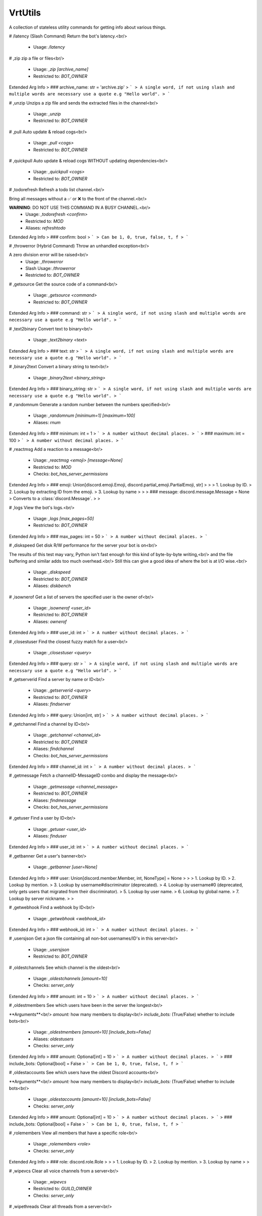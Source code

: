 VrtUtils
========

A collection of stateless utility commands for getting info about various things.

# /latency (Slash Command)
Return the bot's latency.<br/>
 - Usage: `/latency`


# ,zip
zip a file or files<br/>
 - Usage: `,zip [archive_name]`
 - Restricted to: `BOT_OWNER`
Extended Arg Info
> ### archive_name: str = 'archive.zip'
> ```
> A single word, if not using slash and multiple words are necessary use a quote e.g "Hello world".
> ```


# ,unzip
Unzips a zip file and sends the extracted files in the channel<br/>
 - Usage: `,unzip`
 - Restricted to: `BOT_OWNER`


# ,pull
Auto update & reload cogs<br/>
 - Usage: `,pull <cogs>`
 - Restricted to: `BOT_OWNER`


# ,quickpull
Auto update & reload cogs WITHOUT updating dependencies<br/>
 - Usage: `,quickpull <cogs>`
 - Restricted to: `BOT_OWNER`


# ,todorefresh
Refresh a todo list channel.<br/>

Bring all messages without a ✅ or ❌ to the front of the channel.<br/>

**WARNING**: DO NOT USE THIS COMMAND IN A BUSY CHANNEL.<br/>
 - Usage: `,todorefresh <confirm>`
 - Restricted to: `MOD`
 - Aliases: `refreshtodo`
Extended Arg Info
> ### confirm: bool
> ```
> Can be 1, 0, true, false, t, f
> ```


# ,throwerror (Hybrid Command)
Throw an unhandled exception<br/>

A zero division error will be raised<br/>
 - Usage: `,throwerror`
 - Slash Usage: `/throwerror`
 - Restricted to: `BOT_OWNER`


# ,getsource
Get the source code of a command<br/>
 - Usage: `,getsource <command>`
 - Restricted to: `BOT_OWNER`
Extended Arg Info
> ### command: str
> ```
> A single word, if not using slash and multiple words are necessary use a quote e.g "Hello world".
> ```


# ,text2binary
Convert text to binary<br/>
 - Usage: `,text2binary <text>`
Extended Arg Info
> ### text: str
> ```
> A single word, if not using slash and multiple words are necessary use a quote e.g "Hello world".
> ```


# ,binary2text
Convert a binary string to text<br/>
 - Usage: `,binary2text <binary_string>`
Extended Arg Info
> ### binary_string: str
> ```
> A single word, if not using slash and multiple words are necessary use a quote e.g "Hello world".
> ```


# ,randomnum
Generate a random number between the numbers specified<br/>
 - Usage: `,randomnum [minimum=1] [maximum=100]`
 - Aliases: `rnum`
Extended Arg Info
> ### minimum: int = 1
> ```
> A number without decimal places.
> ```
> ### maximum: int = 100
> ```
> A number without decimal places.
> ```


# ,reactmsg
Add a reaction to a message<br/>
 - Usage: `,reactmsg <emoji> [message=None]`
 - Restricted to: `MOD`
 - Checks: `bot_has_server_permissions`
Extended Arg Info
> ### emoji: Union[discord.emoji.Emoji, discord.partial_emoji.PartialEmoji, str]
> 
> 
>     1. Lookup by ID.
>     2. Lookup by extracting ID from the emoji.
>     3. Lookup by name
> 
>     
> ### message: discord.message.Message = None
> Converts to a :class:`discord.Message`.
> 
>     


# ,logs
View the bot's logs.<br/>
 - Usage: `,logs [max_pages=50]`
 - Restricted to: `BOT_OWNER`
Extended Arg Info
> ### max_pages: int = 50
> ```
> A number without decimal places.
> ```


# ,diskspeed
Get disk R/W performance for the server your bot is on<br/>

The results of this test may vary, Python isn't fast enough for this kind of byte-by-byte writing,<br/>
and the file buffering and similar adds too much overhead.<br/>
Still this can give a good idea of where the bot is at I/O wise.<br/>
 - Usage: `,diskspeed`
 - Restricted to: `BOT_OWNER`
 - Aliases: `diskbench`


# ,isownerof
Get a list of servers the specified user is the owner of<br/>
 - Usage: `,isownerof <user_id>`
 - Restricted to: `BOT_OWNER`
 - Aliases: `ownerof`
Extended Arg Info
> ### user_id: int
> ```
> A number without decimal places.
> ```


# ,closestuser
Find the closest fuzzy match for a user<br/>
 - Usage: `,closestuser <query>`
Extended Arg Info
> ### query: str
> ```
> A single word, if not using slash and multiple words are necessary use a quote e.g "Hello world".
> ```


# ,getserverid
Find a server by name or ID<br/>
 - Usage: `,getserverid <query>`
 - Restricted to: `BOT_OWNER`
 - Aliases: `findserver`
Extended Arg Info
> ### query: Union[int, str]
> ```
> A number without decimal places.
> ```


# ,getchannel
Find a channel by ID<br/>
 - Usage: `,getchannel <channel_id>`
 - Restricted to: `BOT_OWNER`
 - Aliases: `findchannel`
 - Checks: `bot_has_server_permissions`
Extended Arg Info
> ### channel_id: int
> ```
> A number without decimal places.
> ```


# ,getmessage
Fetch a channelID-MessageID combo and display the message<br/>
 - Usage: `,getmessage <channel_message>`
 - Restricted to: `BOT_OWNER`
 - Aliases: `findmessage`
 - Checks: `bot_has_server_permissions`


# ,getuser
Find a user by ID<br/>
 - Usage: `,getuser <user_id>`
 - Aliases: `finduser`
Extended Arg Info
> ### user_id: int
> ```
> A number without decimal places.
> ```


# ,getbanner
Get a user's banner<br/>
 - Usage: `,getbanner [user=None]`
Extended Arg Info
> ### user: Union[discord.member.Member, int, NoneType] = None
> 
> 
>     1. Lookup by ID.
>     2. Lookup by mention.
>     3. Lookup by username#discriminator (deprecated).
>     4. Lookup by username#0 (deprecated, only gets users that migrated from their discriminator).
>     5. Lookup by user name.
>     6. Lookup by global name.
>     7. Lookup by server nickname.
> 
>     


# ,getwebhook
Find a webhook by ID<br/>
 - Usage: `,getwebhook <webhook_id>`
Extended Arg Info
> ### webhook_id: int
> ```
> A number without decimal places.
> ```


# ,usersjson
Get a json file containing all non-bot usernames/ID's in this server<br/>
 - Usage: `,usersjson`
 - Restricted to: `BOT_OWNER`


# ,oldestchannels
See which channel is the oldest<br/>
 - Usage: `,oldestchannels [amount=10]`
 - Checks: `server_only`
Extended Arg Info
> ### amount: int = 10
> ```
> A number without decimal places.
> ```


# ,oldestmembers
See which users have been in the server the longest<br/>

**Arguments**<br/>
`amount:` how many members to display<br/>
`include_bots:` (True/False) whether to include bots<br/>
 - Usage: `,oldestmembers [amount=10] [include_bots=False]`
 - Aliases: `oldestusers`
 - Checks: `server_only`
Extended Arg Info
> ### amount: Optional[int] = 10
> ```
> A number without decimal places.
> ```
> ### include_bots: Optional[bool] = False
> ```
> Can be 1, 0, true, false, t, f
> ```


# ,oldestaccounts
See which users have the oldest Discord accounts<br/>

**Arguments**<br/>
`amount:` how many members to display<br/>
`include_bots:` (True/False) whether to include bots<br/>
 - Usage: `,oldestaccounts [amount=10] [include_bots=False]`
 - Checks: `server_only`
Extended Arg Info
> ### amount: Optional[int] = 10
> ```
> A number without decimal places.
> ```
> ### include_bots: Optional[bool] = False
> ```
> Can be 1, 0, true, false, t, f
> ```


# ,rolemembers
View all members that have a specific role<br/>
 - Usage: `,rolemembers <role>`
 - Checks: `server_only`
Extended Arg Info
> ### role: discord.role.Role
> 
> 
>     1. Lookup by ID.
>     2. Lookup by mention.
>     3. Lookup by name
> 
>     


# ,wipevcs
Clear all voice channels from a server<br/>
 - Usage: `,wipevcs`
 - Restricted to: `GUILD_OWNER`
 - Checks: `server_only`


# ,wipethreads
Clear all threads from a server<br/>
 - Usage: `,wipethreads`
 - Restricted to: `GUILD_OWNER`
 - Checks: `server_only`


# ,emojidata
Get info about an emoji<br/>
 - Usage: `,emojidata <emoji>`
Extended Arg Info
> ### emoji: Union[discord.emoji.Emoji, discord.partial_emoji.PartialEmoji, str]
> 
> 
>     1. Lookup by ID.
>     2. Lookup by extracting ID from the emoji.
>     3. Lookup by name
> 
>     


# ,exportchat
Export chat history to an html file<br/>
 - Usage: `,exportchat [channel=operator.attrgetter('channel')] [limit=50] [tz_info=UTC] [military_time=False]`
 - Restricted to: `GUILD_OWNER`
Extended Arg Info
> ### channel: discord.channel.TextChannel = operator.attrgetter('channel')
> 
> 
>     1. Lookup by ID.
>     2. Lookup by mention.
>     3. Lookup by channel URL.
>     4. Lookup by name
> 
>     
> ### limit: int = 50
> ```
> A number without decimal places.
> ```
> ### tz_info: str = 'UTC'
> ```
> A single word, if not using slash and multiple words are necessary use a quote e.g "Hello world".
> ```
> ### military_time: bool = False
> ```
> Can be 1, 0, true, false, t, f
> ```


# ,botemojis
Add/Edit/List/Delete bot emojis<br/>
 - Usage: `,botemojis`
 - Restricted to: `BOT_OWNER`
 - Aliases: `botemoji and bmoji`


## ,botemojis fromemoji
Create a new bot emoji from an existing one<br/>
 - Usage: `,botemojis fromemoji <emoji>`
 - Aliases: `addfrom and addemoji`
Extended Arg Info
> ### emoji: Union[discord.emoji.Emoji, discord.partial_emoji.PartialEmoji]
> 
> 
>     1. Lookup by ID.
>     2. Lookup by extracting ID from the emoji.
>     3. Lookup by name
> 
>     


## ,botemojis delete
Delete an bot emoji<br/>
 - Usage: `,botemojis delete <emoji_id>`
Extended Arg Info
> ### emoji_id: int
> ```
> A number without decimal places.
> ```


## ,botemojis list
List all existing bot emojis<br/>
 - Usage: `,botemojis list`


## ,botemojis add
Create a new emoji from an image attachment<br/>

If a name is not specified, the image's filename will be used<br/>
 - Usage: `,botemojis add [name=None]`
Extended Arg Info
> ### name: str = None
> ```
> A single word, if not using slash and multiple words are necessary use a quote e.g "Hello world".
> ```


## ,botemojis edit
Edit a bot emoji's name<br/>
 - Usage: `,botemojis edit <emoji_id> <name>`
Extended Arg Info
> ### emoji_id: int
> ```
> A number without decimal places.
> ```
> ### name: str
> ```
> A single word, if not using slash and multiple words are necessary use a quote e.g "Hello world".
> ```


## ,botemojis get
Get details about a bot emoji<br/>
 - Usage: `,botemojis get <emoji_id>`
Extended Arg Info
> ### emoji_id: int
> ```
> A number without decimal places.
> ```


# ,pip
Run a pip command from within your bots venv<br/>
 - Usage: `,pip <command>`
 - Restricted to: `BOT_OWNER`
Extended Arg Info
> ### command: str
> ```
> A single word, if not using slash and multiple words are necessary use a quote e.g "Hello world".
> ```


# ,runshell
Run a shell command from within your bots venv<br/>
 - Usage: `,runshell <command>`
 - Restricted to: `BOT_OWNER`
Extended Arg Info
> ### command: str
> ```
> A single word, if not using slash and multiple words are necessary use a quote e.g "Hello world".
> ```


# ,servers
View servers your bot is in<br/>
 - Usage: `,servers`
 - Restricted to: `BOT_OWNER`
 - Checks: `server_only`


# ,botinfo
Get info about the bot<br/>
 - Usage: `,botinfo`
 - Cooldown: `1 per 15.0 seconds`


# ,botip
Get the bots public IP address (in DMs)<br/>
 - Usage: `,botip`
 - Restricted to: `BOT_OWNER`


# ,ispeed
Run an internet speed test.<br/>

Keep in mind that this speedtest is single threaded and may not be accurate!<br/>

Based on PhasecoreX's [netspeed](https://github.com/PhasecoreX/PCXCogs/tree/master/netspeed) cog<br/>
 - Usage: `,ispeed`
 - Restricted to: `BOT_OWNER`


# ,shared
View members in a specified server that are also in this server<br/>
 - Usage: `,shared <server>`
 - Restricted to: `BOT_OWNER`
Extended Arg Info
> ### server: Union[discord.server.Guild, int]
> 
> 
>     1. Lookup by ID.
>     2. Lookup by name. (There is no disambiguation for Guilds with multiple matching names).
> 
>     


# ,botshared
View servers that the bot and a user are both in together<br/>

Does not include the server this command is run in<br/>
 - Usage: `,botshared <user>`
 - Restricted to: `BOT_OWNER`
Extended Arg Info
> ### user: Union[discord.member.Member, discord.user.User]
> 
> 
>     1. Lookup by ID.
>     2. Lookup by mention.
>     3. Lookup by username#discriminator (deprecated).
>     4. Lookup by username#0 (deprecated, only gets users that migrated from their discriminator).
>     5. Lookup by user name.
>     6. Lookup by global name.
>     7. Lookup by server nickname.
> 
>     


# ,viewapikeys
DM yourself the bot's API keys<br/>
 - Usage: `,viewapikeys`
 - Restricted to: `BOT_OWNER`


# ,cleantmp
Cleanup all the `.tmp` files left behind by Red's config<br/>
 - Usage: `,cleantmp`
 - Restricted to: `BOT_OWNER`


# ,cogsizes
View the storage space each cog's saved data is taking up<br/>
 - Usage: `,cogsizes`
 - Restricted to: `BOT_OWNER`


# ,codesizes
View the storage space each cog's code is taking up<br/>
 - Usage: `,codesizes`
 - Restricted to: `BOT_OWNER`



